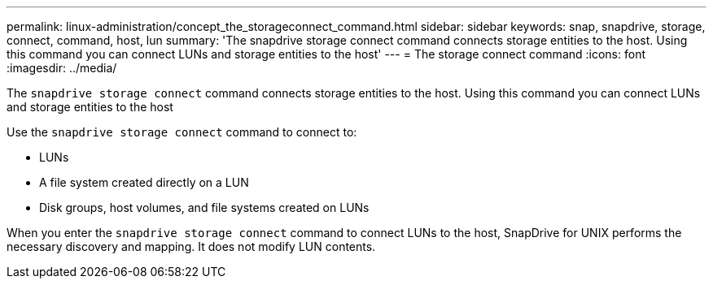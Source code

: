 ---
permalink: linux-administration/concept_the_storageconnect_command.html
sidebar: sidebar
keywords: snap, snapdrive, storage, connect, command, host, lun
summary: 'The snapdrive storage connect command connects storage entities to the host. Using this command you can connect LUNs and storage entities to the host'
---
= The storage connect command
:icons: font
:imagesdir: ../media/

[.lead]
The `snapdrive storage connect` command connects storage entities to the host. Using this command you can connect LUNs and storage entities to the host

Use the `snapdrive storage connect` command to connect to:

* LUNs
* A file system created directly on a LUN
* Disk groups, host volumes, and file systems created on LUNs

When you enter the `snapdrive storage connect` command to connect LUNs to the host, SnapDrive for UNIX performs the necessary discovery and mapping. It does not modify LUN contents.
